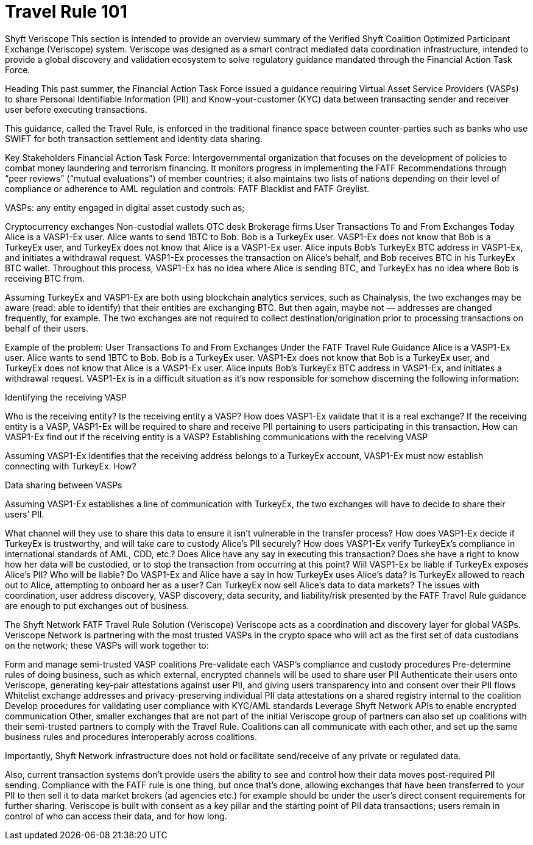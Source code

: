 = Travel Rule 101
:navtitle: Travel Rule 101

Shyft Veriscope
This section is intended to provide an overview summary of the Verified Shyft Coalition Optimized Participant Exchange (Veriscope) system. Veriscope was designed as a smart contract mediated data coordination infrastructure, intended to provide a global discovery and validation ecosystem to solve regulatory guidance mandated through the Financial Action Task Force.

Heading
This past summer, the Financial Action Task Force issued a guidance requiring Virtual Asset Service Providers (VASPs) to share Personal Identifiable Information (PII) and Know-your-customer (KYC) data between transacting sender and receiver user before executing transactions.

This guidance, called the Travel Rule, is enforced in the traditional finance space between counter-parties such as banks who use SWIFT for both transaction settlement and identity data sharing.

Key Stakeholders
Financial Action Task Force: Intergovernmental organization that focuses on the development of policies to combat money laundering and terrorism financing. It monitors progress in implementing the FATF Recommendations through “peer reviews” (“mutual evaluations”) of member countries; it also maintains two lists of nations depending on their level of compliance or adherence to AML regulation and controls: FATF Blacklist and FATF Greylist.

VASPs: any entity engaged in digital asset custody such as;

Cryptocurrency exchanges
Non-custodial wallets
OTC desk
Brokerage firms
User Transactions To and From Exchanges Today
Alice is a VASP1-Ex user. Alice wants to send 1BTC to Bob. Bob is a TurkeyEx user. VASP1-Ex does not know that Bob is a TurkeyEx user, and TurkeyEx does not know that Alice is a VASP1-Ex user.
Alice inputs Bob’s TurkeyEx BTC address in VASP1-Ex, and initiates a withdrawal request.
VASP1-Ex processes the transaction on Alice’s behalf, and Bob receives BTC in his TurkeyEx BTC wallet.
Throughout this process, VASP1-Ex has no idea where Alice is sending BTC, and TurkeyEx has no idea where Bob is receiving BTC from.

Assuming TurkeyEx and VASP1-Ex are both using blockchain analytics services, such as Chainalysis, the two exchanges may be aware (read: able to identify) that their entities are exchanging BTC. But then again, maybe not — addresses are changed frequently, for example. The two exchanges are not required to collect destination/origination prior to processing transactions on behalf of their users.

Example of the problem: User Transactions To and From Exchanges Under the FATF Travel Rule Guidance
Alice is a VASP1-Ex user. Alice wants to send 1BTC to Bob. Bob is a TurkeyEx user. VASP1-Ex does not know that Bob is a TurkeyEx user, and TurkeyEx does not know that Alice is a VASP1-Ex user.
Alice inputs Bob’s TurkeyEx BTC address in VASP1-Ex, and initiates a withdrawal request.
VASP1-Ex is in a difficult situation as it’s now responsible for somehow discerning the following information:

Identifying the receiving VASP

Who is the receiving entity?
Is the receiving entity a VASP? How does VASP1-Ex validate that it is a real exchange?
If the receiving entity is a VASP, VASP1-Ex will be required to share and receive PII pertaining to users participating in this transaction. How can VASP1-Ex find out if the receiving entity is a VASP?
Establishing communications with the receiving VASP

Assuming VASP1-Ex identifies that the receiving address belongs to a TurkeyEx account, VASP1-Ex must now establish connecting with TurkeyEx. How?

Data sharing between VASPs

Assuming VASP1-Ex establishes a line of communication with TurkeyEx, the two exchanges will have to decide to share their users’ PII.

What channel will they use to share this data to ensure it isn’t vulnerable in the transfer process?
How does VASP1-Ex decide if TurkeyEx is trustworthy, and will take care to custody Alice’s PII securely? How does VASP1-Ex verify TurkeyEx’s compliance in international standards of AML, CDD, etc.?
Does Alice have any say in executing this transaction? Does she have a right to know how her data will be custodied, or to stop the transaction from occurring at this point?
Will VASP1-Ex be liable if TurkeyEx exposes Alice’s PII? Who will be liable?
Do VASP1-Ex and Alice have a say in how TurkeyEx uses Alice’s data? Is TurkeyEx allowed to reach out to Alice, attempting to onboard her as a user? Can TurkeyEx now sell Alice’s data to data markets?
The issues with coordination, user address discovery, VASP discovery, data security, and liability/risk presented by the FATF Travel Rule guidance are enough to put exchanges out of business.

The Shyft Network FATF Travel Rule Solution (Veriscope)
Veriscope acts as a coordination and discovery layer for global VASPs. Veriscope Network is partnering with the most trusted VASPs in the crypto space who will act as the first set of data custodians on the network; these VASPs will work together to:

Form and manage semi-trusted VASP coalitions
Pre-validate each VASP’s compliance and custody procedures
Pre-determine rules of doing business, such as which external, encrypted channels will be used to share user PII
Authenticate their users onto Veriscope, generating key-pair attestations against user PII, and giving users transparency into and consent over their PII flows
Whitelist exchange addresses and privacy-preserving individual PII data attestations on a shared registry internal to the coalition
Develop procedures for validating user compliance with KYC/AML standards
Leverage Shyft Network APIs to enable encrypted communication
Other, smaller exchanges that are not part of the initial Veriscope group of partners can also set up coalitions with their semi-trusted partners to comply with the Travel Rule. Coalitions can all communicate with each other, and set up the same business rules and procedures interoperably across coalitions.

Importantly, Shyft Network infrastructure does not hold or facilitate send/receive of any private or regulated data.

Also, current transaction systems don’t provide users the ability to see and control how their data moves post-required PII sending. Compliance with the FATF rule is one thing, but once that’s done, allowing exchanges that have been transferred to your PII to then sell it to data market brokers (ad agencies etc.) for example should be under the user’s direct consent requirements for further sharing. Veriscope is built with consent as a key pillar and the starting point of PII data transactions; users remain in control of who can access their data, and for how long.

